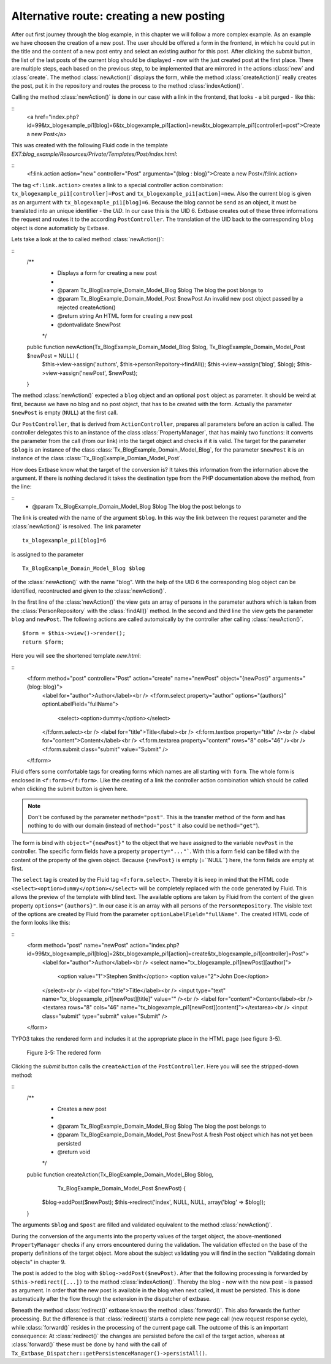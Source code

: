 Alternative route: creating a new posting
=========================================

After out first journey through the blog example, in this chapter we will follow a 
more complex example. As an example we have choosen the creation of a new post. The 
user should be offered a form in the frontend, in which he could put in the title 
and the content of a new post entry and select an existing author for this post. 
After clicking the *submit* button, the list of the last posts of the current blog 
should be displayed - now with the just created post at the first place. There are 
multiple steps, each based on the previous step, to be implemented that are 
mirrored in the actions :class:`new` and :class:`create`. The method 
:class:`newAction()` displays the form, while the method :class:`createAction()` 
really creates the post, put it in the repository and routes the process to the 
method :class:`indexAction()`.

Calling the method :class:`newAction()` is done in our case with a link in the 
frontend, that looks - a bit purged - like this:

::
	<a href="index.php?id=99&tx_blogexample_pi1[blog]=6&tx_blogexample_pi1[action]=new&tx_blogexample_pi1[controller]=post">Create a new Post</a>
	
This was created with the following Fluid code in the template 
*EXT:blog_example/Resources/Private/Templates/Post/index.html*:

::
	<f:link.action action="new" controller="Post" argumenta="{blog : blog}">Create a new Post</f:link.action>
	
The tag ``<f:link.action>`` creates a link to a special controller action 
combination: ``tx_blogexample_pi1[controller]=Post`` and 
``tx_blogexample_pi1[action]=new``. Also the current blog is given as an argument 
with ``tx_blogexample_pi1[blog]=6``. Because the blog cannot be send as an object, 
it must be translated into an unique identifier - the *UID*. In our case this is 
the UID 6. Extbase creates out of these three informations the request and routes 
it to the according ``PostController``. The translation of the UID back to the 
corresponding ``blog`` object is done automaticly by Extbase.

Lets take a look at the to called method :class:`newAction()`:

::
	/**
	 * Displays a form for creating a new post
	 *
	 * @param Tx_BlogExample_Domain_Model_Blog $blog The blog the post blongs to
	 * @param Tx_BlogExample_Domain_Model_Post $newPost An invalid new post object passed by a rejected createAction()
	 * @return string An HTML form for creating a new post
	 * @dontvalidate $newPost
	 */
	public function newAction(Tx_BlogExample_Domain_Model_Blog $blog, Tx_BlogExample_Domain_Model_Post $newPost = NULL) {
		$this->view->assign('authors', $this->personRepoitory->findAll();
		$this->view->assign('blog', $blog);
		$this->view->assign('newPost', $newPost);
	}

The method :class:`newAction()` expected a ``blog`` object and an optional ``post`` 
object as parameter. It should be weird at first, because we have no blog and no 
post object, that has to be created with the form. Actually the parameter 
``$newPost`` is empty (``NULL``) at the first call.

Our ``PostController``, that is derived from ``ActionController``, prepares all 
parameters before an action is called. The controller delegates this  to an 
instance of the class :class:`PropertyManager`, that has mainly two functions: it 
converts the parameter from the call (from our link) into the target object and 
checks if it is valid. The target for the parameter ``$blog`` is an instance of the 
class :class:`Tx_BlogExample_Domain_Model_Blog`, for the parameter ``$newPost`` it 
is an instance of the class :class:`Tx_BlogExample_Domian_Model_Post`.

How does Extbase know what the target of the conversion is? It takes this 
information from the information above the argument. If there is nothing declared 
it takes the destination type from the PHP documentation above the method, from 
the line:

::
	* @param Tx_BlogExample_Domain_Model_Blog $blog The blog the post belongs to

The link is created with the name of the argument ``$blog``. In this way the link between the request parameter and the :class:`newAction()` is resolved. The link parameter
::
	tx_blogexample_pi1[blog]=6
is assigned to the parameter
::
	Tx_BlogExample_Domain_Model_Blog $blog
of the :class:`newAction()` with the name "blog". Wth the help of the UID 6 the 
corresponding blog object can be identified, recontructed and given to the 
:class:`newAction()`.

In the first line of the :class:`newAction()` the view gets an array of persons in 
the parameter authors which is taken from the :class:`PersonRepository` with the 
:class:`findAll()` method. In the second and third line the view gets the parameter 
``blog`` and ``newPost``. The following actions are called automaically by the 
controller after calling :class:`newAction()`.

::

	$form = $this->view()->render();
	return $form;

Here you will see the shortened template *new.html*:

::
	<f:form method="post" controller="Post" action="create" name="newPost" object="{newPost}" arguments="{blog: blog}">
		<label for="author">Author</label><br />
		<f:form.select property="author" options="{authors}" optionLabelField="fullName">
			<select><option>dummy</option></select>
		</f:form.select><br />
		<label for="title">Title</label><br />
		<f:form.textbox property="title" /><br />
		<label for="content">Content</label><br />
		<f.form.textarea property="content" rows="8" cols="46" /><br />
		<f:form.submit class="submit" value="Submit" />
	</f:form>

Fluid offers some comfortable tags for creating forms which names are all starting 
with ``form``. The whole form is enclosed in ``<f:form></f:form>``. Like the creating
of a link the controller action combination which should be called when clicking the 
submit button is given here.

.. note::

	Don't be confused by the parameter ``method="post"``. This is the transfer method
	of the form and has nothing to do with our domain (instead of ``method="post"`` 
	it also could be ``method="get"``).

The form is bind with ``object="{newPost}"`` to the object that we have assigned to 
the variable ``newPost`` in the controller. The specific form fields have a property 
``property="..."```. With this a form field can be filled with the content of the 
property of the given object. Because ``{newPost}`` is empty (=``NULL``) here, the 
form fields are empty at first.

The ``select`` tag is created by the Fluid tag ``<f:form.select>``. Thereby it is 
keep in mind that the HTML code ``<select><option>dummy</option></select>`` will be 
completely replaced with the code generated by Fluid. This allows the preview of the 
template with blind text. The available options are taken by Fluid from the content 
of the given property ``options="{authors}"``. In our case it is an array with all 
persons of the ``PersonRepository``. The visible text of the options are created by 
Fluid from the parameter ``optionLabelField="fullName"``. The created HTML code of 
the form looks like this:

::
	<form method="post" name="newPost" action="index.php?id=99&tx_blogexample_pi1[blog]=2&tx_blogexample_pi1[action]=create&tx_blogexample_pi1[controller]=Post">
		<label for="author">Author</label><br />
		<select name="tx_blogexample_pi1[newPost][author]">
			<option value="1">Stephen Smith</option>
			<option value="2">John Doe</option>
		</select><br />
		<label for="title">Title</label><br />
		<input type="text" name="tx_blogexample_pi1[newPost][title]" value="" /><br />
		<label for="content">Content</label><br />
		<textarea rows="8" cols="46" name="tx_blogexample_pi1[newPost][content]"></textarea><br />
		<input class="submit" type="submit" value="Submit" />
	</form>

TYPO3 takes the rendered form and includes it at the appropriate place in the HTML page 
(see figure 3-5).

.. figure:: /Images/3-BlogExample/figure-3-5.jpg

	Figure 3-5: The redered form

Clicking the *submit* button calls the ``createAction`` of the ``PostController``. 
Here you will see the stripped-down method:

::
	/**
	 * Creates a new post
	 *
	 * @param Tx_BlogExample_Domain_Model_Blog $blog The blog the post belongs to
	 * @param Tx_BlogExample_Domain_Model_Post $newPost A fresh Post object which has not yet been persisted
	 * @return void
	 */
	public function createAction(Tx_BlogExample_Domain_Model_Blog $blog,
		  Tx_BlogExample_Domain_Model_Post $newPost) {
		$blog->addPost($newPost);
		$this->redirect('index', NULL, NULL, array('blog' => $blog));
	}

The arguments ``$blog`` and ``$post`` are filled and validated equivalent to the 
method :class:`newAction()`.

.. note::

During the conversion of the arguments into the property values of the target 
object, the above-mentioned ``PropertyManager`` checks if any errors encountered 
during the validation. The validation effected on the base of the property 
definitions of the target object. More about the subject validating you will find 
in the section "Validating domain objects" in chapter 9.

The post is added to the blog with ``$blog->addPost($newPost)``. After that the 
following processing is forwarded by ``$this->redirect([...])`` to the method 
:class:`indexAction()`. Thereby the blog - now with the new post - is passed as 
argument. In order that the new post is available in the blog when next called, it 
must be persisted. This is done automatically after the flow through the extension 
in the dispatcher of extbase.

.. note::

Beneath the method :class:`redirect()` extbase knows the method :class:`forward()`. 
This also forwards the further processing. But the difference is that 
:class:`redirect()`starts a complete new page call (new request response cycle), 
while :class:`forward()` resides in the processing of the current page call. The 
outcome of this is an important consequence: At :class:`redirect()` the changes are 
persisted before the call of the target action, whereas at :class:`forward()` these 
must be done by hand with the call of 
``Tx_Extbase_Dispatcher::getPersistenceManager()->persistAll()``.
